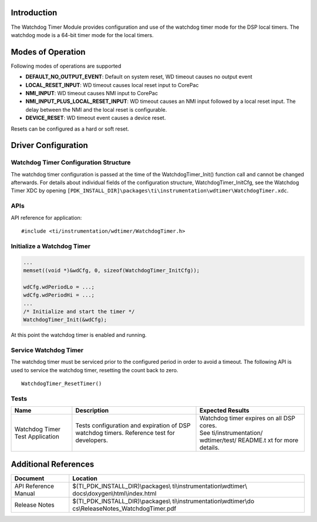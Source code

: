 .. http://processors.wiki.ti.com/index.php/Processor_SDK_RTOS_WDT

Introduction
------------

The Watchdog Timer Module provides configuration and use of the watchdog
timer mode for the DSP local timers. The watchdog mode is a 64-bit timer
mode for the local timers.

Modes of Operation
------------------

Following modes of operations are supported

-  **DEFAULT_NO_OUTPUT_EVENT**: Default on system reset, WD timeout
   causes no output event
-  **LOCAL_RESET_INPUT**: WD timeout causes local reset input to CorePac
-  **NMI_INPUT**: WD timeout causes NMI input to CorePac
-  **NMI_INPUT_PLUS_LOCAL_RESET_INPUT**: WD timeout causes an NMI input
   followed by a local reset input. The delay between the NMI and the
   local reset is configurable.
-  **DEVICE_RESET**: WD timeout event causes a device reset.

Resets can be configured as a hard or soft reset.

Driver Configuration
--------------------

Watchdog Timer Configuration Structure
^^^^^^^^^^^^^^^^^^^^^^^^^^^^^^^^^^^^^^

The watchdog timer configuration is passed at the time of the
WatchdogTimer_Init() function call and cannot be changed afterwards. For
details about individual fields of the configuration structure,
WatchdogTimer_InitCfg, see the Watchdog Timer XDC by opening
``[PDK_INSTALL_DIR]\packages\ti\instrumentation\wdtimer\WatchdogTimer.xdc``.

APIs
^^^^

API reference for application:

::

    #include <ti/instrumentation/wdtimer/WatchdogTimer.h>

Initialize a Watchdog Timer
^^^^^^^^^^^^^^^^^^^^^^^^^^^

.. code:: c

     ...
     memset((void *)&wdCfg, 0, sizeof(WatchdogTimer_InitCfg));

     wdCfg.wdPeriodLo = ...;
     wdCfg.wdPeriodHi = ...;
     ...
     /* Initialize and start the timer */
     WatchdogTimer_Init(&wdCfg);

At this point the watchdog timer is enabled and running.

Service Watchdog Timer
^^^^^^^^^^^^^^^^^^^^^^

The watchdog timer must be serviced prior to the configured period in
order to avoid a timeout. The following API is used to service the
watchdog timer, resetting the count back to zero.

::

    WatchdogTimer_ResetTimer()

Tests
^^^^^

+-----------------------+-----------------------+-----------------------+
| Name                  | Description           | Expected Results      |
+=======================+=======================+=======================+
| Watchdog Timer Test   | | Tests configuration | | Watchdog timer      |
| Application           |   and expiration of   |   expires on all DSP  |
|                       |   DSP watchdog        |   cores.              |
|                       |   timers. Reference   |                       |
|                       |   test for            | | See                 |
|                       |   developers.         |   ti/instrumentation/ |
|                       |                       |   wdtimer/test/       |
|                       |                       |   README.t xt         |
|                       |                       |   for more details.   |
+-----------------------+-----------------------+-----------------------+

Additional References
---------------------

+-----------------------------------+-----------------------------------+
| **Document**                      | **Location**                      |
+-----------------------------------+-----------------------------------+
| API Reference Manual              | $(TI_PDK_INSTALL_DIR)\\packages\\ |
|                                   | ti\\instrumentation\\wdtimer\\    |
|                                   | docs\\doxygen\\html\\index.html   |
+-----------------------------------+-----------------------------------+
| Release Notes                     | $(TI_PDK_INSTALL_DIR)\\packages\\ |
|                                   | ti\\instrumentation\\wdtimer\\do  |
|                                   | cs\\ReleaseNotes_WatchdogTimer.pdf|
+-----------------------------------+-----------------------------------+

